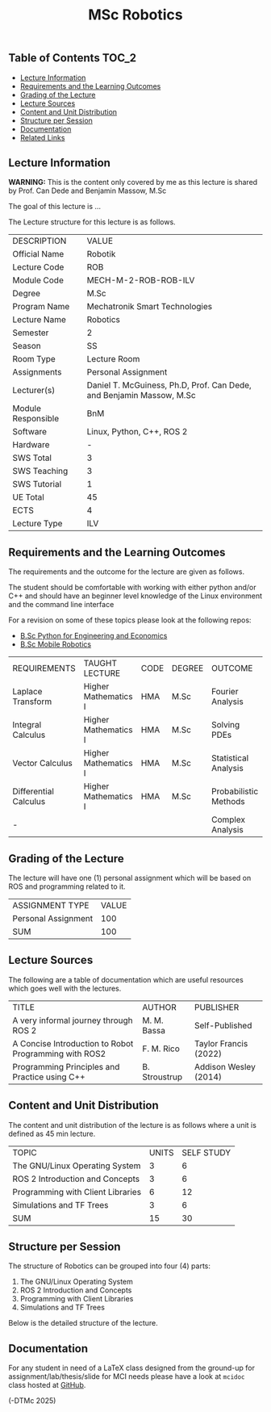 #+title: MSc Robotics

** Table of Contents :TOC_2:
  - [[#lecture-information][Lecture Information]]
  - [[#requirements-and-the-learning-outcomes][Requirements and the Learning Outcomes]]
  - [[#grading-of-the-lecture][Grading of the Lecture]]
  - [[#lecture-sources][Lecture Sources]]
  - [[#content-and-unit-distribution][Content and Unit Distribution]]
  - [[#structure-per-session][Structure per Session]]
  - [[#documentation][Documentation]]
  - [[#related-links][Related Links]]

** Lecture Information

*WARNING:* This is the content only covered by me as this lecture is shared by
         Prof. Can Dede and Benjamin Massow, M.Sc

The goal of this lecture is ...

The Lecture structure for this lecture is as follows.

| DESCRIPTION        | VALUE                                                                |
| Official Name      | Robotik                                                              |
| Lecture Code       | ROB                                                                  |
| Module Code        | MECH-M-2-ROB-ROB-ILV                                                 |
| Degree             | M.Sc                                                                 |
| Program Name       | Mechatronik Smart Technologies                                       |
| Lecture Name       | Robotics                                                             |
| Semester           | 2                                                                    |
| Season             | SS                                                                   |
| Room Type          | Lecture Room                                                         |
| Assignments        | Personal Assignment                                                  |
| Lecturer(s)        | Daniel T. McGuiness, Ph.D, Prof. Can Dede, and Benjamin Massow, M.Sc |
| Module Responsible | BnM                                                                  |
| Software           | Linux, Python, C++, ROS 2                                            |
| Hardware           | -                                                                    |
| SWS Total          | 3                                                                    |
| SWS Teaching       | 3                                                                    |
| SWS Tutorial       | 1                                                                    |
| UE Total           | 45                                                                   |
| ECTS               | 4                                                                    |
| Lecture Type       | ILV                                                                  |

** Requirements and the Learning Outcomes

The requirements and the outcome for the lecture are given as follows.

The student should be comfortable with working with either python and/or C++ and
should have an beginner level knowledge of the Linux environment and
the command line interface

For a revision on some of these topics please look at the following repos:

- [[https://github.com/dTmC0945/L-MCI-BSc-Python-for-Engineering-and-Economics][B.Sc Python for Engineering and Economics]]
- [[https://github.com/dTmC0945/L-MCI-BSc-Mobile-Robotics][B.Sc Mobile Robotics]]

| REQUIREMENTS          | TAUGHT LECTURE       | CODE | DEGREE | OUTCOME               |
| Laplace Transform     | Higher Mathematics I | HMA  | M.Sc   | Fourier Analysis      |
| Integral Calculus     | Higher Mathematics I | HMA  | M.Sc   | Solving PDEs          |
| Vector Calculus       | Higher Mathematics I | HMA  | M.Sc   | Statistical Analysis  |
| Differential Calculus | Higher Mathematics I | HMA  | M.Sc   | Probabilistic Methods |
| -                     |                      |      |        | Complex Analysis      |

** Grading of the Lecture

The lecture will have one (1) personal assignment which will be based on ROS and
programming related to it.
      
| ASSIGNMENT TYPE     | VALUE |
| Personal Assignment |   100 |
| SUM                 |   100 |

** Lecture Sources

The following are a table of documentation which are useful resources which
goes well with the lectures.

| TITLE                                                 | AUTHOR        | PUBLISHER             |
| A very informal journey through ROS 2                 | M. M. Bassa   | Self-Published        |
| A Concise Introduction to Robot Programming with ROS2 | F. M. Rico    | Taylor Francis (2022) |
| Programming Principles and Practice using C++         | B. Stroustrup | Addison Wesley (2014) |

** Content and Unit Distribution

The content and unit distribution of the lecture is as follows where a unit
is defined as 45 min lecture.

| TOPIC                             | UNITS | SELF STUDY |
| The GNU/Linux Operating System    |     3 |          6 |
| ROS 2 Introduction and Concepts   |     3 |          6 |
| Programming with Client Libraries |     6 |         12 |
| Simulations and TF Trees          |     3 |          6 |
| SUM                               |    15 |         30 |

** Structure per Session

The structure of Robotics can be
grouped into four (4) parts:

1. The GNU/Linux Operating System    
2. ROS 2 Introduction and Concepts   
3. Programming with Client Libraries 
4. Simulations and TF Trees  

Below is the detailed structure of the lecture.
  

** Documentation

For any student in need of a LaTeX class designed from the ground-up for
assignment/lab/thesis/slide for MCI needs please have a look at ~mcidoc~ class
hosted at [[https://github.com/dTmC0945/C-MCI-LaTeX-Class-mcidoc][GitHub]].

(-DTMc 2025)
